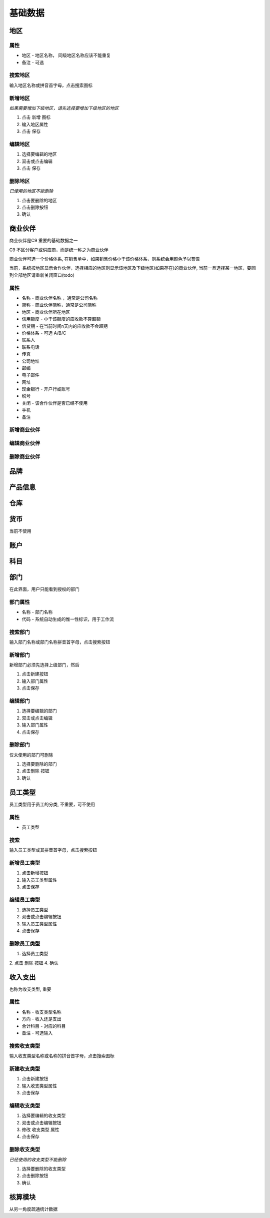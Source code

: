 基础数据
-----------

地区
=======================

属性
^^^^^^^^^^^^^^^^^^^^^^^^^^^
* 地区 - 地区名称， 同级地区名称应该不能重复
* 备注 - 可选

搜索地区
^^^^^^^^^^^^^^^^^^^^^^^^^^^^^

输入地区名称或拼音首字母，点击搜索图标

新增地区
^^^^^^^^^^^^^^^^^^^^^^^^^^^^^^^^

*如果需要增加下级地区，请先选择要增加下级地区的地区*

1. 点击 新增 图标
2. 输入地区属性 
3. 点击 保存

编辑地区
^^^^^^^^^^^^^^^^^^^^^^^^^^^^^^^

1. 选择要编辑的地区
2. 双击或点击编辑
3. 点击 保存

删除地区
^^^^^^^^^^^^^^^^^^^^^^^^^^^^^^^^^
*已使用的地区不能删除*

1. 点击要删除的地区
2. 点击删除按钮
3. 确认

商业伙伴
=======================
商业伙伴是C9 重要的基础数据之一

C9 不区分客户或供应商，而是统一称之为商业伙伴

商业伙伴可选一个价格体系, 在销售单中，如果销售价格小于该价格体系，则系统会用颜色予以警告

当前，系统按地区显示合作伙伴，选择相应的地区则显示该地区及下级地区(如果存在)的商业伙伴, 当前一旦选择某一地区，要回到全部地区请重新关闭窗口(todo)

属性 
^^^^^^^^^^^^^^^^^^^^^^^
* 名称 - 商业伙伴名称 ，通常是公司名称 
* 简称 - 商业伙伴简称，通常是公司简称
* 地区 - 商业伙伴所在地区
* 信用额度 - 小于该额度的应收款不算超额 
* 信贷期 - 在当前时间n天内的应收款不会超期
* 价格体系 - 可选 A/B/C
* 联系人
* 联系电话
* 传真
* 公司地址
* 邮编
* 电子邮件
* 网址
* 现金银行 - 开户行或账号
* 税号 
* 关闭 - 该合作伙伴是否已经不使用 
* 手机
* 备注

新增商业伙伴 
^^^^^^^^^^^^^^^^^^^^

编辑商业伙伴 
^^^^^^^^^^^^^^^^^^^^^^^^^

删除商业伙伴 
^^^^^^^^^^^^^^^^^^^^^^^^^^^


品牌
=======================

产品信息
=========================

仓库 
========================

货币
==========================

当前不使用

账户 
===============================


科目
=================================

部门
=================================

在此界面，用户只能看到授权的部门

部门属性 
^^^^^^^^^^^^^^^^^^^^^
* 名称 - 部门名称
* 代码 - 系统自动生成的惟一性标识，用于工作流

搜索部门
^^^^^^^^^^^^^^^^^^^^
输入部门名称或部门名称拼音首字母，点击搜索按钮

新增部门
^^^^^^^^^^^^^^^^^^^^^^

新增部门必须先选择上级部门，然后 

1. 点击新建按钮
2. 输入部门属性
3. 点击保存

编辑部门 
^^^^^^^^^^^^^^^^^^^^^^^^^^^^^

1. 选择要编辑的部门
2. 双击或点击编辑
3. 输入部门属性
4. 点击保存

删除部门
^^^^^^^^^^^^^^^^^^^^^^^^^^^^

仅未使用的部门可删除 

1. 选择要删除的部门
2. 点击删除 按钮
3. 确认

员工类型
====================================

员工类型用于员工的分类, 不重要，可不使用

属性 
^^^^^^^^^^^^^^^^^^^
* 员工类型

搜索
^^^^^^^^^^^^^^^^^^^^^^^^
输入员工类型或其拼音首字母，点击搜索按钮

新增员工类型
^^^^^^^^^^^^^^^^^^^^^
1. 点击新增按钮
2. 输入员工类型属性
3. 点击保存

编辑员工类型
^^^^^^^^^^^^^^^^^^^^^^^^
1. 选择员工类型
2. 双击或点击编辑按钮
3. 输入员工类型属性 
4. 点击保存

删除员工类型
^^^^^^^^^^^^^^^^^^^^^^^^^^^^^^^
1. 选择员工类型
2. 点击 删除 按钮
4. 确认

收入支出
====================================
也称为收支类型, 重要

属性 
^^^^^^^^^^^^^^^^^^^^

* 名称 - 收支类型名称 
* 方向 - 收入还是支出
* 合计科目 - 对应的科目
* 备注 - 可选输入

搜索收支类型
^^^^^^^^^^^^^^^^^^^^^^^^^^^^^^
输入收支类型名称或名称的拼音首字母，点击搜索图标

新建收支类型
^^^^^^^^^^^^^^^^^^^^^^^^^^
1. 点击新建按钮
2. 输入收支类型属性 
3. 点击保存

编辑收支类型
^^^^^^^^^^^^^^^^^^^^^^^^^^^^^
1. 选择要编辑的收支类型
2. 双击或点击编辑按钮
3. 修改 收支类型 属性 
4. 点击保存

删除收支类型
^^^^^^^^^^^^^^^^^^^^^^^^^^^^^^
*已经使用的收支类型不能删除*

1. 选择要删除的收支类型
2. 点击删除按钮
3. 确认



核算模块 
====================================
从另一角度疏通统计数据

